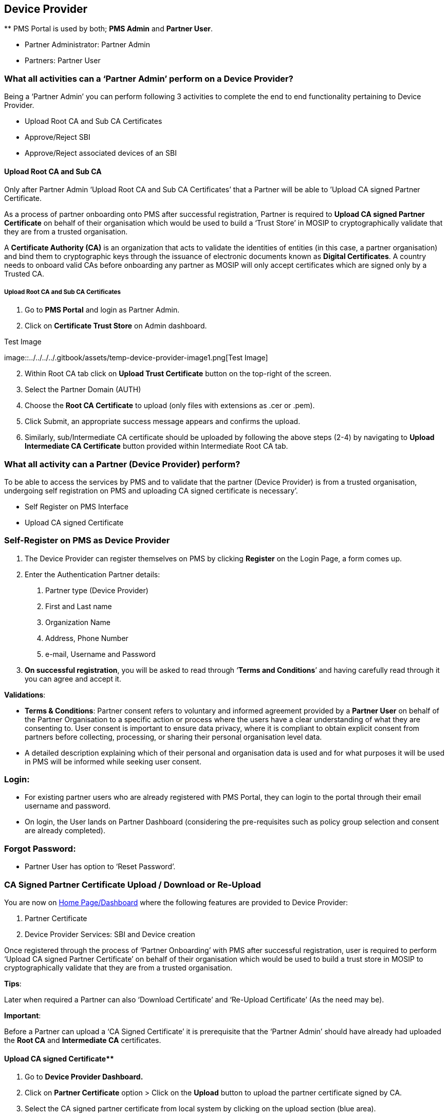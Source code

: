 == Device Provider

++**++ PMS Portal is used by both; *PMS Admin* and *Partner User*.

* Partner Administrator: Partner Admin
* Partners: Partner User

=== What all activities can a '`Partner Admin`' perform on a Device Provider?

Being a '`Partner Admin`' you can perform following 3 activities to
complete the end to end functionality pertaining to Device Provider.

* Upload Root CA and Sub CA Certificates
* Approve/Reject SBI
* Approve/Reject associated devices of an SBI

==== Upload Root CA and Sub CA

Only after Partner Admin '`Upload Root CA and Sub CA Certificates`' that
a Partner will be able to ’Upload CA signed Partner Certificate.

As a process of partner onboarding onto PMS after successful
registration, Partner is required to *Upload CA signed Partner
Certificate* on behalf of their organisation which would be used to
build a '`Trust Store`' in MOSIP to cryptographically validate that they
are from a trusted organisation.

A *Certificate Authority (CA)* is an organization that acts to validate
the identities of entities (in this case, a partner organisation) and
bind them to cryptographic keys through the issuance of electronic
documents known as *Digital Certificates*. A country needs to onboard
valid CAs before onboarding any partner as MOSIP will only accept
certificates which are signed only by a Trusted CA.

===== Upload Root CA and Sub CA Certificates

[arabic]
. Go to *PMS Portal* and login as Partner Admin.
. Click on *Certificate Trust Store* on Admin dashboard.

.Test Image
image::../../../../.gitbook/assets/temp-device-provider-image1.png[Test
Image]

[arabic, start=2]
. Within Root CA tab click on *Upload Trust Certificate* button on the
top-right of the screen.

[arabic, start=3]
. Select the Partner Domain (AUTH)

[arabic, start=4]
. Choose the *Root CA Certificate* to upload (only files with extensions
as .cer or .pem).

[arabic, start=5]
. Click Submit, an appropriate success message appears and confirms the
upload.

[arabic, start=6]
. Similarly, sub/Intermediate CA certificate should be uploaded by
following the above steps (2-4) by navigating to *Upload Intermediate CA
Certificate* button provided within Intermediate Root CA tab.

=== What all activity can a Partner (Device Provider) perform?

To be able to access the services by PMS and to validate that the
partner (Device Provider) is from a trusted organisation, undergoing
self registration on PMS and uploading CA signed certificate is
necessary’.

* Self Register on PMS Interface
* Upload CA signed Certificate

=== Self-Register on PMS as Device Provider

[arabic]
. The Device Provider can register themselves on PMS by clicking
*Register* on the Login Page, a form comes up.
. Enter the Authentication Partner details:
[arabic]
.. Partner type (Device Provider)
.. First and Last name
.. Organization Name
.. Address, Phone Number
.. e-mail, Username and Password

[arabic, start=3]
. *On successful registration*, you will be asked to read through
'`*Terms and Conditions*`' and having carefully read through it you can
agree and accept it.

*Validations*:

* *Terms & Conditions*: Partner consent refers to voluntary and informed
agreement provided by a *Partner User* on behalf of the Partner
Organisation to a specific action or process where the users have a
clear understanding of what they are consenting to. User consent is
important to ensure data privacy, where it is compliant to obtain
explicit consent from partners before collecting, processing, or sharing
their personal organisation level data.
* A detailed description explaining which of their personal and
organisation data is used and for what purposes it will be used in PMS
will be informed while seeking user consent.

=== Login:

* For existing partner users who are already registered with PMS Portal,
they can login to the portal through their email username and password.
* On login, the User lands on Partner Dashboard (considering the
pre-requisites such as policy group selection and consent are already
completed).

=== Forgot Password:

* Partner User has option to '`Reset Password`'.

=== CA Signed Partner Certificate Upload / Download or Re-Upload

You are now on
https://docs.mosip.io/1.2.0/modules/partner-management-services/pms-revamp/functional-overview/auth-partner/end-user-guide#interface-overview[Home
Page/Dashboard] where the following features are provided to Device
Provider:

[arabic]
. Partner Certificate
. Device Provider Services: SBI and Device creation

Once registered through the process of '`Partner Onboarding`' with PMS
after successful registration, user is required to perform '`Upload CA
signed Partner Certificate`' on behalf of their organisation which would
be used to build a trust store in MOSIP to cryptographically validate
that they are from a trusted organisation.

*Tips*:

Later when required a Partner can also '`Download Certificate`' and
'`Re-Upload Certificate`' (As the need may be).

*Important*:

Before a Partner can upload a '`CA Signed Certificate`' it is
prerequisite that the '`Partner Admin`' should have already had uploaded
the *Root CA* and *Intermediate CA* certificates.

==== Upload CA signed Certificate++**++

[arabic]
. Go to *Device Provider Dashboard.*

[arabic, start=2]
. Click on *Partner Certificate* option ++>++ Click on the *Upload*
button to upload the partner certificate signed by CA.

[arabic, start=3]
. Select the CA signed partner certificate from local system by clicking
on the upload section (blue area).

[arabic, start=4]
. Certificate is successfully fetched from local system.

[arabic, start=5]
. Click on *Submit*, Partner Certificate is uploaded successfully.

[arabic, start=6]
. On closing the popup, The user can view the uploaded certificate
details in the form of a list view.

==== Download Certificate

There is also an option to download initially uploaded CA signed
certificate and also the MOSIP Signed Certificate.

==== Re-Upload Certificate

Re-uploading certificate is required in cases MOSIP Signed Certificate
gets expired after one year.

*Note:*

MOSIP Signed Certificate has a validity of 1 year from the time of
Partner Certificate Upload.

You must ensure that you re-upload the partner certificate again so that
new MOSIP signed certificate can be generated and other functionalities
such as Device Provider Services (SBI, Devices) can function.

=== Device Provider Services

After the you (Partner) have uploaded partner certificate, you can now
perform '`Device Provider Services`':

* SBI: Add SBI (The request is sent to Admin for approval).
* Devices: After approval from a given SBI, devices can be added within
it which is then sent to Admin for approval.

=== Add SBI

Click on '`Add SBI`' button which takes you to '`Add SBI Details`'
screen, here you can add details of Secure Biometric Interface (SBI).

The SBI details you submit is sent to Admin for approval and is
displayed for the partner in *'`List of SBI`'* page.

You (Partner) can add devices only if the corresponding SBI has been
approved by Admin.

*Note*

[arabic]
. You can add devices only after the SBI is approved by Partner Admin.
. You cannot add devices if the SBI is expired
. Even if SBI has expired it is still visible to Partner Admin for
approval/rejection.
. If the SBI version is both deactivated and expired, deactivation will
take more precedence.

=== Partner Admin’s portal: (To approve / reject SBI)

You (Partner Admin) can approve or reject SBI.

Go to Dashboard → SBI-Device → List of SBIs

You (admin) can select Approve or Reject option from the given record.

On approval, the status changes to '`Approved`' and on rejection the
status changes to '`Rejected`'.

=== Partner’s Portal - (Add Device)

To *Add Devices* under a given SBI, click on '`Add Devices`'.

*Note*:

* Option to Add Device is only provided if the SBI is in '`Approved`'
status.

Each device detail added gets submitted for admin approval.

A maximum of 25 devices can be added and viewed at once within this
page.

On clicking Add Device button after submitting 25 devices a warning
popup is displayed as following

* Maximum of 25 devices can be added at a time. Click *Confirm* to
refresh this page and add more devices. Please note that all the
previously submitted devices will not be visible upon refreshing but can
be viewed in List of Devices Page.

To add more than the stated number (25 devices), the user confirms by
clicking on the popup, the page undergoes automatic refresh with all the
previously submitted devices not displayed anymore as shown in the below
screenshot and then the devices can be added sequentially.

Once all the required devices are submitted, Clicking on '`Back to SBI
List`' button navigates to '`List of SBIs`' page.

All devices pertaining to a given SBI can be viewed in a tabular
structure by clicking on View Devices provided in each SBI card of List
of SBIs page.

Each device record can be viewed individually (in both Partner and
Partner Admin portal) by clicking on record itself or on clicking View
option in action menu of the corresponding device. The partner admin is
taken to *'`View Device Details`'* for detailed view.

=== Partner Admin portal for approval/rejection of devices

To approve / reject a device, you (admin) can click on SBI-Device card
on homepage.

On clicking '`Devices`' tab, *List of all Devices* submitted so far are
displayed.

On clicking the action menu of the respective device record, an option
'`Approve/ Reject`' is provided

A popup window appears for the admin to take appropriate action-
APPROVE/ REJECT and select the respective button

The status is thus updated accordingly in *List of Devices* Page as
Approved/ Rejected based on the above action.

'`Pending for Approval`' status is displayed when the device request is
pending with admin for approval and no action has been taken by admin
yet.

=== Deactivate Device

Partner / Partner Admin can deactivate an active device any time
provided it is in '`Approved`' status. To perform deactivation, click on
'`Deactivate`' option in the action menu of the given Device in '`List
of Device`' page.

On clicking Deactivate option, a popup window appears seeking for
confirmation.

On clicking Confirm, the status of the device changes to '`Deactivated`'
and the record is greyed out in the List of Devices page.

=== Deactivate SBI

Partner / Partner Admin can deactivate an active SBI any time provided
it is in '`Approved`' status. To perform deactivation, click on
'`Deactivate`' option in the action menu of the given SBI in '`List of
SBI`' page.

On clicking '`Deactivate SBI`', a popup window appears seeking for
confirmation and cautioning the admin about the impact on associated
devices.

On deactivation of SBI - the devices associated to it gets impacted as
below:

* All *approved* device records are displayed in *'`Deactivated`'*
status and those row items being greyed out.
* The devices of which the status was *'`Pending for Approval**’ before
SBI deactivation will now be displayed with **’Rejected`'* status, which
means devices get auto-rejected.
* *Rejected* devices will continue to remain in the same status even
after SBI deactivation.

The SBI record is greyed out and devices cannot be added anymore within
it.

==== Status of Devices before SBI Deactivation

* Previously *approved* device records are displayed in
*'`Deactivated`'* status and those row items being greyed out.
* Devices which were *'`Pending for Approval**’ before SBI deactivation
will now be displayed with **’Rejected`'* status, which means devices
get auto-rejected.
* Devices which were earlier *rejected* continue to remain in the same
status even after SBI deactivation.

==== Impact on status of Devices after SBI Deactivation

Option to deactivate an SBI is also available to Partner Admin by
clicking on '`Deactivate option`' in action menu of approved SBIs in
List of SBI page.

=== Filter section in Partner portal

* It displays an expandable and collapsible filter section on
consecutive clicks.
* Here each filter field is a drop-down and the tabular results
dynamically updates based on the drop-down item selected.
* Once the filter section is expanded, the filter button thus becomes
disabled.
* On applying filters, the ( ) beside '`List of Devices`' title should
display the total number of filtered results.
* User will have to use Reset Filter to remove the Filters. On clicking
it, page will reload and the entire results are displayed in the tabular
view , instead of filtered results..
